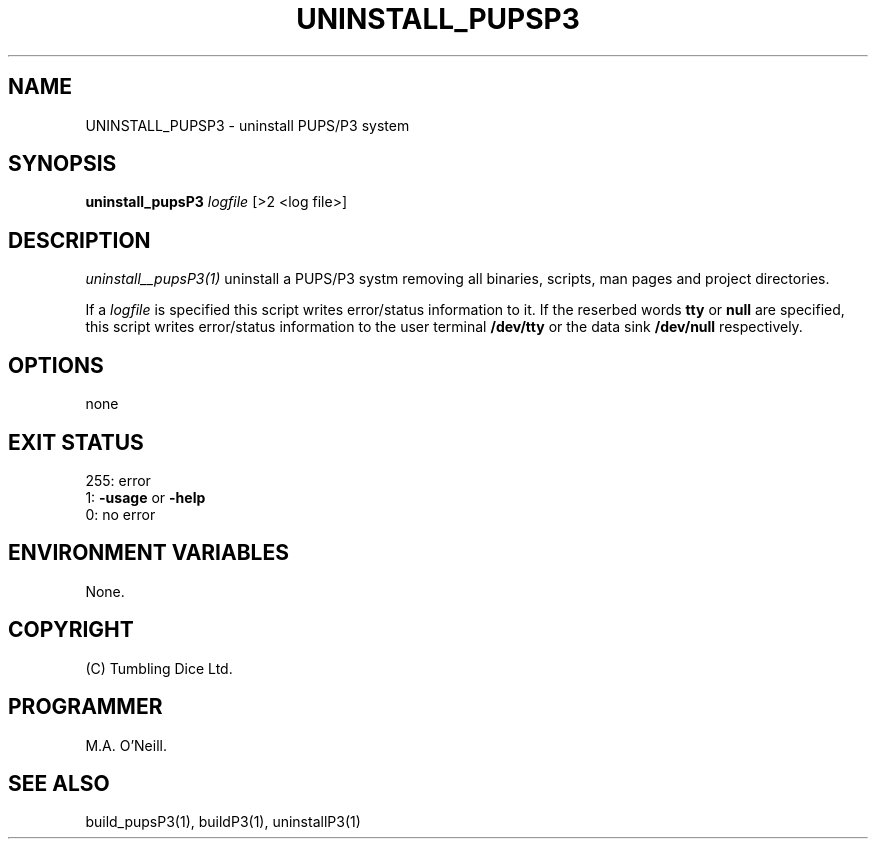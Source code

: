 .TH UNINSTALL_PUPSP3 1 "16th April 2015" "PUPSP3 build scripts" "PUPSP3 build scripts

.SH NAME
UNINSTALL_PUPSP3 \- uninstall PUPS/P3 system
.br

.SH SYNOPSIS
.B uninstall_pupsP3 
.I logfile
[>2 <log file>]
.br

.SH DESCRIPTION
.I uninstall__pupsP3(1)
uninstall a PUPS/P3 systm removing all binaries, scripts, man pages and project directories.
.br

If a
.I logfile
is specified this script writes error/status information to it. If the reserbed words
.B tty
or
.B null
are specified, this script writes error/status information to the user terminal
.B /dev/tty
or the data sink
.B /dev/null
respectively.
.br

.SH OPTIONS
none
.br

.SH EXIT STATUS

255: error
.br
1:
.B -usage
or
.B -help
.br
0: no error
.br

.SH ENVIRONMENT VARIABLES
None.
.br

.SH COPYRIGHT
(C) Tumbling Dice Ltd.
.br

.SH PROGRAMMER
M.A. O'Neill.
.br

.SH SEE ALSO
build_pupsP3(1), buildP3(1), uninstallP3(1)
.br

